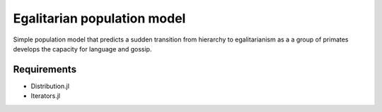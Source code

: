 =============================
Egalitarian population model
=============================

Simple population model that predicts a sudden transition from hierarchy to egalitarianism as a a group of primates develops the capacity for language and gossip.

Requirements
............

* Distribution.jl
* Iterators.jl
